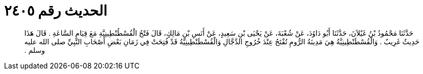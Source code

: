 
= الحديث رقم ٢٤٠٥

[quote.hadith]
حَدَّثَنَا مَحْمُودُ بْنُ غَيْلاَنَ، حَدَّثَنَا أَبُو دَاوُدَ، عَنْ شُعْبَةَ، عَنْ يَحْيَى بْنِ سَعِيدٍ، عَنْ أَنَسِ بْنِ مَالِكٍ، قَالَ فَتْحُ الْقُسْطُنْطِينِيَّةِ مَعَ قِيَامِ السَّاعَةِ ‏.‏ قَالَ هَذَا حَدِيثٌ غَرِيبٌ ‏.‏ وَالْقُسْطَنْطِينِيَّةُ هِيَ مَدِينَةُ الرُّومِ تُفْتَحُ عِنْدَ خُرُوجِ الدَّجَّالِ وَالْقُسْطَنْطِينِيَّةُ قَدْ فُتِحَتْ فِي زَمَانِ بَعْضِ أَصْحَابِ النَّبِيِّ صلى الله عليه وسلم ‏.‏